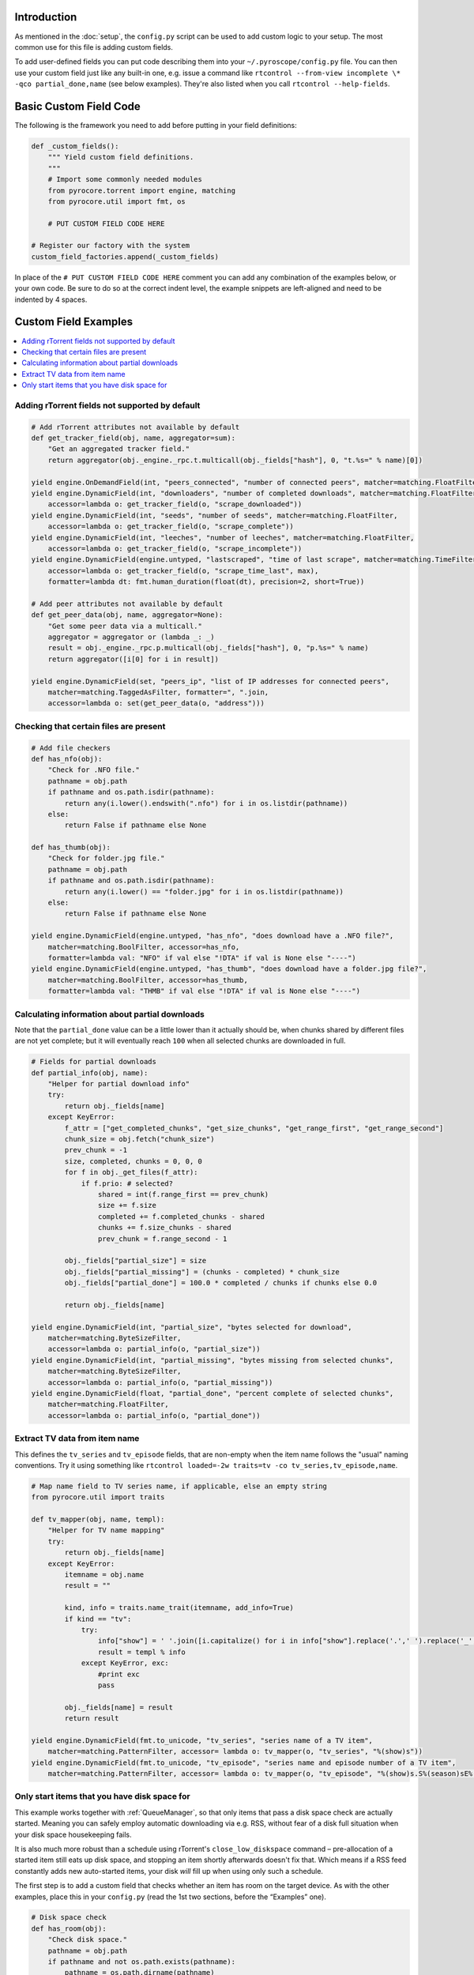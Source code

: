 .. Included in custom.rst

Introduction
^^^^^^^^^^^^

As mentioned in the :doc:`setup`, the ``config.py`` script can be used to add
custom logic to your setup. The most common use for this file is adding
custom fields.

To add user-defined fields you can put code describing them into your
``~/.pyroscope/config.py`` file. You can then use your custom field just
like any built-in one, e.g. issue a command like
``rtcontrol --from-view incomplete \* -qco partial_done,name`` (see
below examples). They're also listed when you call
``rtcontrol --help-fields``.


Basic Custom Field Code
^^^^^^^^^^^^^^^^^^^^^^^

The following is the framework you need to add before putting in your
field definitions:

.. code-block:: python

    def _custom_fields():
        """ Yield custom field definitions.
        """
        # Import some commonly needed modules
        from pyrocore.torrent import engine, matching
        from pyrocore.util import fmt, os

        # PUT CUSTOM FIELD CODE HERE

    # Register our factory with the system
    custom_field_factories.append(_custom_fields)

In place of the ``# PUT CUSTOM FIELD CODE HERE`` comment you can add any
combination of the examples below, or your own code.
Be sure to do so at the correct indent level, the example snippets
are left-aligned and need to be indented by 4 spaces.


Custom Field Examples
^^^^^^^^^^^^^^^^^^^^^

.. contents::
    :local:


Adding rTorrent fields not supported by default
"""""""""""""""""""""""""""""""""""""""""""""""

.. code-block:: python

        # Add rTorrent attributes not available by default
        def get_tracker_field(obj, name, aggregator=sum):
            "Get an aggregated tracker field."
            return aggregator(obj._engine._rpc.t.multicall(obj._fields["hash"], 0, "t.%s=" % name)[0])

        yield engine.OnDemandField(int, "peers_connected", "number of connected peers", matcher=matching.FloatFilter)
        yield engine.DynamicField(int, "downloaders", "number of completed downloads", matcher=matching.FloatFilter,
            accessor=lambda o: get_tracker_field(o, "scrape_downloaded"))
        yield engine.DynamicField(int, "seeds", "number of seeds", matcher=matching.FloatFilter,
            accessor=lambda o: get_tracker_field(o, "scrape_complete"))
        yield engine.DynamicField(int, "leeches", "number of leeches", matcher=matching.FloatFilter,
            accessor=lambda o: get_tracker_field(o, "scrape_incomplete"))
        yield engine.DynamicField(engine.untyped, "lastscraped", "time of last scrape", matcher=matching.TimeFilter,
            accessor=lambda o: get_tracker_field(o, "scrape_time_last", max),
            formatter=lambda dt: fmt.human_duration(float(dt), precision=2, short=True))

        # Add peer attributes not available by default
        def get_peer_data(obj, name, aggregator=None):
            "Get some peer data via a multicall."
            aggregator = aggregator or (lambda _: _)
            result = obj._engine._rpc.p.multicall(obj._fields["hash"], 0, "p.%s=" % name)
            return aggregator([i[0] for i in result])

        yield engine.DynamicField(set, "peers_ip", "list of IP addresses for connected peers",
            matcher=matching.TaggedAsFilter, formatter=", ".join,
            accessor=lambda o: set(get_peer_data(o, "address")))


Checking that certain files are present
"""""""""""""""""""""""""""""""""""""""

.. code-block:: python

        # Add file checkers
        def has_nfo(obj):
            "Check for .NFO file."
            pathname = obj.path
            if pathname and os.path.isdir(pathname):
                return any(i.lower().endswith(".nfo") for i in os.listdir(pathname))
            else:
                return False if pathname else None

        def has_thumb(obj):
            "Check for folder.jpg file."
            pathname = obj.path
            if pathname and os.path.isdir(pathname):
                return any(i.lower() == "folder.jpg" for i in os.listdir(pathname))
            else:
                return False if pathname else None

        yield engine.DynamicField(engine.untyped, "has_nfo", "does download have a .NFO file?",
            matcher=matching.BoolFilter, accessor=has_nfo,
            formatter=lambda val: "NFO" if val else "!DTA" if val is None else "----")
        yield engine.DynamicField(engine.untyped, "has_thumb", "does download have a folder.jpg file?",
            matcher=matching.BoolFilter, accessor=has_thumb,
            formatter=lambda val: "THMB" if val else "!DTA" if val is None else "----")


Calculating information about partial downloads
"""""""""""""""""""""""""""""""""""""""""""""""

Note that the ``partial_done`` value can be a little lower than it
actually should be, when chunks shared by different files are not yet
complete; but it will eventually reach ``100`` when all selected chunks
are downloaded in full.

.. code-block:: python

        # Fields for partial downloads
        def partial_info(obj, name):
            "Helper for partial download info"
            try:
                return obj._fields[name]
            except KeyError:
                f_attr = ["get_completed_chunks", "get_size_chunks", "get_range_first", "get_range_second"]
                chunk_size = obj.fetch("chunk_size")
                prev_chunk = -1
                size, completed, chunks = 0, 0, 0
                for f in obj._get_files(f_attr):
                    if f.prio: # selected?
                        shared = int(f.range_first == prev_chunk)
                        size += f.size
                        completed += f.completed_chunks - shared
                        chunks += f.size_chunks - shared
                        prev_chunk = f.range_second - 1

                obj._fields["partial_size"] = size
                obj._fields["partial_missing"] = (chunks - completed) * chunk_size
                obj._fields["partial_done"] = 100.0 * completed / chunks if chunks else 0.0

                return obj._fields[name]

        yield engine.DynamicField(int, "partial_size", "bytes selected for download",
            matcher=matching.ByteSizeFilter,
            accessor=lambda o: partial_info(o, "partial_size"))
        yield engine.DynamicField(int, "partial_missing", "bytes missing from selected chunks",
            matcher=matching.ByteSizeFilter,
            accessor=lambda o: partial_info(o, "partial_missing"))
        yield engine.DynamicField(float, "partial_done", "percent complete of selected chunks",
            matcher=matching.FloatFilter,
            accessor=lambda o: partial_info(o, "partial_done"))


Extract TV data from item name
""""""""""""""""""""""""""""""

This defines the ``tv_series`` and ``tv_episode`` fields, that are
non-empty when the item name follows the "usual" naming conventions. Try
it using something like
``rtcontrol loaded=-2w traits=tv -co tv_series,tv_episode,name``.

.. code-block:: python

        # Map name field to TV series name, if applicable, else an empty string
        from pyrocore.util import traits

        def tv_mapper(obj, name, templ):
            "Helper for TV name mapping"
            try:
                return obj._fields[name]
            except KeyError:
                itemname = obj.name
                result = ""

                kind, info = traits.name_trait(itemname, add_info=True)
                if kind == "tv":
                    try:
                        info["show"] = ' '.join([i.capitalize() for i in info["show"].replace('.',' ').replace('_',' ').split()])
                        result = templ % info
                    except KeyError, exc:
                        #print exc
                        pass

                obj._fields[name] = result
                return result

        yield engine.DynamicField(fmt.to_unicode, "tv_series", "series name of a TV item",
            matcher=matching.PatternFilter, accessor= lambda o: tv_mapper(o, "tv_series", "%(show)s"))
        yield engine.DynamicField(fmt.to_unicode, "tv_episode", "series name and episode number of a TV item",
            matcher=matching.PatternFilter, accessor= lambda o: tv_mapper(o, "tv_episode", "%(show)s.S%(season)sE%(episode)s"))


.. _has-room:

Only start items that you have disk space for
"""""""""""""""""""""""""""""""""""""""""""""

This example works together with :ref:`QueueManager`, so that only items that pass a disk
space check are actually started. Meaning you can safely employ automatic downloading
via e.g. RSS, without fear of a disk full situation when your disk space housekeeping fails.

It is also much more robust than a schedule using rTorrent's ``close_low_diskspace`` command
– pre-allocation of a started item still eats up disk space, and stopping an item
shortly afterwards doesn't fix that. Which means if a RSS feed constantly adds new auto-started
items, your disk *will* fill up when using only such a schedule.

The first step is to add a custom field that checks whether an item has
room on the target device. As with the other examples, place this in
your ``config.py`` (read the 1st two sections, before the “Examples” one).

.. code-block:: python

        # Disk space check
        def has_room(obj):
            "Check disk space."
            pathname = obj.path
            if pathname and not os.path.exists(pathname):
                pathname = os.path.dirname(pathname)
            if pathname and os.path.exists(pathname):
                stats = os.statvfs(pathname)
                return (stats.f_bavail * stats.f_frsize - int(diskspace_threshold_mb) * 1024**2
                    > obj.size * (1.0 - obj.done / 100.0))
            else:
                return None

        yield engine.DynamicField(engine.untyped, "has_room",
            "check whether the download will fit on its target device",
            matcher=matching.BoolFilter, accessor=has_room,
            formatter=lambda val: "OK" if val else "??" if val is None else "NO")
        globals().setdefault("diskspace_threshold_mb", "500")

And now, all you need is to add ``has_room=y`` to your
``job.queue.startable`` conditions in ``torque.ini``. Done.

.. important::

    To ensure that checking for free space works as expected, only start one item at a time,
    and enforce a delay after each start, so that disk space can be claimed
    before the next item's check is performed.

    In other words, use queue configuation values similar to these:

    .. code-block:: ini

        job.queue.schedule          = second=*/5
        job.queue.start_at_once     = 1
        job.queue.intermission      = 120

Note that you can set the threshold of space to keep free (in MiB) in
the ``GLOBAL`` section of ``config.ini``, and the default is 500MiB.
You should **keep** your ``close_low_diskspace`` schedule for rTorrent as a fallback,
and set ``diskspace_threshold_mb`` **higher** than the limit given there
(so that normally, the low space check never triggers).

It's a good idea to set ``diskspace_threshold_mb`` a good deal higher than
the hard limit that ``close_low_diskspace`` enforces.
That makes automatic downloading stop at the higher threshold,
but leaves you with wiggle room for manual starting of important stuff
that won't be stopped just a moment later, as long as it fits into that gap
between the two values.
